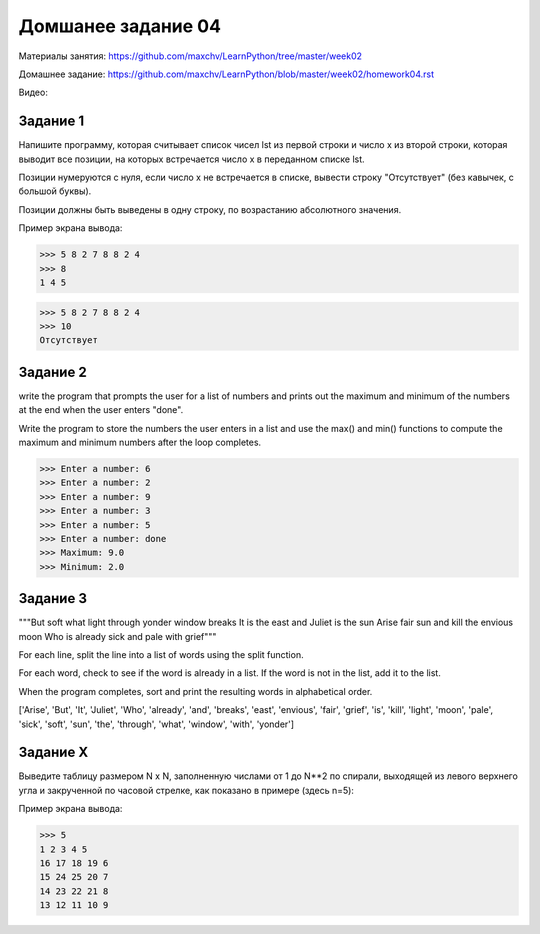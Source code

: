 ﻿===================
Домшанее задание 04
===================

Материалы занятия: https://github.com/maxchv/LearnPython/tree/master/week02

Домашнее задание: https://github.com/maxchv/LearnPython/blob/master/week02/homework04.rst

Видео: 

Задание 1
---------

Напишите программу, которая считывает список чисел lst из первой строки и число x из второй строки, 
которая выводит все позиции, на которых встречается число x в переданном списке lst.

Позиции нумеруются с нуля, если число x не встречается в списке, вывести строку "Отсутствует" 
(без кавычек, с большой буквы).

Позиции должны быть выведены в одну строку, по возрастанию абсолютного значения.

Пример экрана вывода:

>>> 5 8 2 7 8 8 2 4
>>> 8
1 4 5

>>> 5 8 2 7 8 8 2 4
>>> 10
Отсутствует


Задание 2
---------

write the program that prompts the user for a list of numbers and prints out the maximum and minimum 
of the numbers at the end when the user enters "done". 

Write the program to store the numbers the user enters in a list and use the max() and min() 
functions to compute the maximum and minimum numbers after the loop completes.

>>> Enter a number: 6
>>> Enter a number: 2
>>> Enter a number: 9
>>> Enter a number: 3
>>> Enter a number: 5
>>> Enter a number: done
>>> Maximum: 9.0
>>> Minimum: 2.0

Задание 3
---------

"""But soft what light through yonder window breaks
It is the east and Juliet is the sun
Arise fair sun and kill the envious moon
Who is already sick and pale with grief"""

For each line, split the line into a list of words using the split function.

For each word, check to see if the word is already in a list. If the word is not in the list, add it to the list.

When the program completes, sort and print the resulting words in alphabetical order.

['Arise', 'But', 'It', 'Juliet', 'Who', 'already',
'and', 'breaks', 'east', 'envious', 'fair', 'grief',
'is', 'kill', 'light', 'moon', 'pale', 'sick', 'soft',
'sun', 'the', 'through', 'what', 'window',
'with', 'yonder']

Задание X
---------

Выведите таблицу размером N x N, заполненную числами от 1 до N**2 по спирали, 
выходящей из левого верхнего угла и закрученной по часовой стрелке, 
как показано в примере (здесь n=5):

Пример экрана вывода:

>>> 5
1 2 3 4 5
16 17 18 19 6
15 24 25 20 7
14 23 22 21 8
13 12 11 10 9